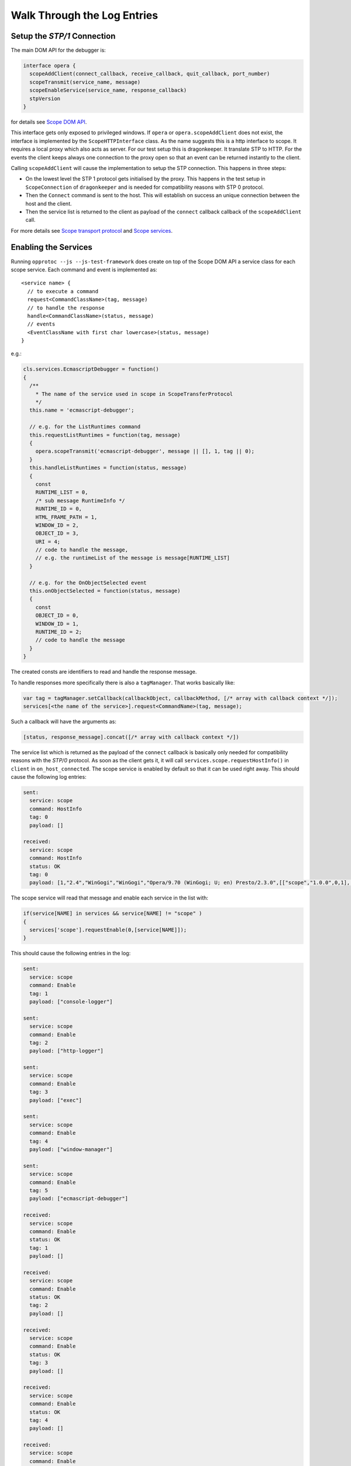 =============================
Walk Through the Log Entries
=============================


Setup the `STP/1` Connection
====================================

The main DOM API for the debugger is:

.. code-block:: javascript

  interface opera {
    scopeAddClient(connect_callback, receive_callback, quit_callback, port_number)
    scopeTransmit(service_name, message)
    scopeEnableService(service_name, response_callback)
    stpVersion
  }

for details see `Scope DOM API`_.

This interface gets only exposed to privileged windows. If ``opera`` or ``opera.scopeAddClient`` does not exist, the interface is implemented by the ``ScopeHTTPInterface`` class. As the name suggests this is a http interface to scope. It requires a local proxy which also acts as server. For our test setup this is dragonkeeper. It translate STP to HTTP. For the events the client keeps always one connection to the proxy open so that an event can be returned instantly to the client.

Calling ``scopeAddClient`` will cause the implementation to setup the STP connection. This happens in three steps:

* On the lowest level the STP 1 protocol gets initialised by the proxy. This happens in the test setup in ``ScopeConnection`` of ``dragonkeeper`` and is needed for compatibility reasons with STP 0 protocol.
* Then the ``Connect`` command is sent to the host. This will establish on success  an unique connection between the host and the client. 
* Then the service list is returned to the client as payload of the ``connect`` callback callback of the ``scopeAddClient`` call. 

For more details see `Scope transport protocol`_ and `Scope services`_.


Enabling the Services
=====================

Running ``opprotoc --js --js-test-framework`` does create on top of the Scope DOM API a service class for each scope service. Each command and event is implemented as::

  <service name> {
    // to execute a command
    request<CommandClassName>(tag, message)
    // to handle the response
    handle<CommandClassName>(status, message)
    // events
    <EventClassName with first char lowercase>(status, message)
  }

e.g.:

.. code-block:: javascript

  cls.services.EcmascriptDebugger = function()
  {
    /**
      * The name of the service used in scope in ScopeTransferProtocol
      */
    this.name = 'ecmascript-debugger';

    // e.g. for the ListRuntimes command
    this.requestListRuntimes = function(tag, message)
    {
      opera.scopeTransmit('ecmascript-debugger', message || [], 1, tag || 0);
    }
    this.handleListRuntimes = function(status, message)
    {
      const
      RUNTIME_LIST = 0,
      /* sub message RuntimeInfo */
      RUNTIME_ID = 0,
      HTML_FRAME_PATH = 1,
      WINDOW_ID = 2,
      OBJECT_ID = 3,
      URI = 4;
      // code to handle the message, 
      // e.g. the runtimeList of the message is message[RUNTIME_LIST]
    }

    // e.g. for the OnObjectSelected event
    this.onObjectSelected = function(status, message)
    {
      const
      OBJECT_ID = 0,
      WINDOW_ID = 1,
      RUNTIME_ID = 2;
      // code to handle the message
    }
  }

The created consts are identifiers to read and handle the response message.

To handle responses more specifically there is also a ``tagManager``. That works basically like:

.. code-block:: javascript

  var tag = tagManager.setCallback(callbackObject, callbackMethod, [/* array with callback context */]);
  services[<the name of the service>].request<CommandName>(tag, message);

Such a callback will have the arguments as:

.. code-block:: javascript

  [status, response_message].concat([/* array with callback context */])


The service list which is returned as the payload of the ``connect`` callback is basically only needed for compatibility reasons with the `STP/0` protocol. As soon as the client gets it, it will call ``services.scope.requestHostInfo()`` in ``client`` in ``on_host_connected``. The scope service is enabled by default so that it can be used right away. This should cause the following log entries:

.. code-block:: none

  sent: 
    service: scope 
    command: HostInfo 
    tag: 0 
    payload: []

  received: 
    service: scope 
    command: HostInfo 
    status: OK 
    tag: 0 
    payload: [1,​"2.​4",​"WinGogi",​"WinGogi",​"Opera/9.​70 (​WinGogi; U; en)​ Presto/2.​3.​0",​[["scope",​"1.​0.​0",​0,​1],​["console-logger",​"1.​0.​0",​0,​1],​["ecmascript-logger",​"1.​0.​0",​0,​1],​["http-logger",​"1.​0.​0",​0,​1],​["exec",​"1.​0.​0",​0,​1],​["window-manager",​"1.​0.​0",​0,​1],​["url-player",​"1.​0.​0",​0,​1],​["ecmascript-debugger",​"1.​0.​0",​0,​1],​["core-2-4",​"1.​0.​0",​0,​1],​["stp-0",​"1.​0.​0",​0,​1],​["stp-1",​"1.​0.​0",​0,​1]]]

The scope service will read that message and enable each service in the list with:

.. code-block:: javascript

  if(service[NAME] in services && service[NAME] != "scope" )
  {
    services['scope'].requestEnable(0,[service[NAME]]);
  }

This should cause the following entries in the log:

.. code-block:: none

  sent: 
    service: scope 
    command: Enable 
    tag: 1 
    payload: ["console-logger"]

  sent: 
    service: scope 
    command: Enable 
    tag: 2 
    payload: ["http-logger"]

  sent: 
    service: scope 
    command: Enable 
    tag: 3 
    payload: ["exec"]

  sent: 
    service: scope 
    command: Enable 
    tag: 4 
    payload: ["window-manager"]

  sent: 
    service: scope 
    command: Enable 
    tag: 5 
    payload: ["ecmascript-debugger"]

  received: 
    service: scope 
    command: Enable 
    status: OK 
    tag: 1 
    payload: []

  received: 
    service: scope 
    command: Enable 
    status: OK 
    tag: 2 
    payload: []

  received: 
    service: scope 
    command: Enable 
    status: OK 
    tag: 3 
    payload: []

  received: 
    service: scope 
    command: Enable 
    status: OK 
    tag: 4 
    payload: []

  received: 
    service: scope 
    command: Enable 
    status: OK 
    tag: 5 
    payload: []


Perhaps not in that order, the communication is asynchronous.


Setting the Debug Context
=========================

The service class has also the following methods:

.. code-block:: javascript

  ServiceBase {
    // called if the service was enabled successfully
    onEnableSuccess()
    // called when ever a new debug context is set
    onWindowFilterChange(windowFilterObject)
    // called if the client quits the connection
    onQuit()
  }

The ``window-manager`` service will call ``requestListWindows()`` in the ``onEnableSuccess()`` callback. If there is not jet an debug context selected it will call ``requestGetActiveWindow()`` in ``handleListWindows(status, message)``. It will then set the active window ( the one which has focus ) as the debug context. This should give the following log entries, depending on the opened tabs:

.. code-block:: none

  sent: 
    service: window-manager 
    command: ListWindows 
    tag: 0 
    payload: []

  received: 
    service: window-manager 
    command: ListWindows 
    status: OK 
    tag: 0 
    payload: [[[1,​"Blank page",​"normal",​0],​[2,​"Connect to Debugger",​"normal",​0],​[3,​"Blank page",​"normal",​0]]]

  sent: 
    service: window-manager 
    command: GetActiveWindow 
    tag: 0 
    payload: []

  received: 
    service: window-manager 
    command: GetActiveWindow 
    status: OK 
    tag: 0 
    payload: [2]

  sent: 
    service: window-manager 
    command: ModifyFilter 
    tag: 0 
    payload: [1,[2]]

  received: 
    service: window-manager 
    command: ModifyFilter 
    status: OK 
    tag: 0 
    payload: []
  
Now the ``window-manager`` service will call ``onWindowFilterChange(windowFilterObject)`` on each service.


Getting the runtimes and retrieving the DOM
===========================================

The ``ecmascript-debugger`` will call ``requestListRuntimes(0, [[], 1])`` in the ``onWindowFilterChange`` callback. This will retrieve any runtime in the debug context and also create one for documents which don't have one by default, e.g. documents without scripts.

It then extracts the top runtime of the returned list in ``handleListRuntimes(status, message)``. Before being able to retrieve the DOM the service has to ensure that the runtime has finished loading to be sure that there is a DOM. This is done with the ``Eval`` command like:

.. code-block:: javascript

  this._check_top_runtime_loaded = function(status, message)
  {
    const 
    VALUE = 2;

    if( message && message[VALUE] == "complete" )
    {
      this._on_top_runtime_loaded();
    }
    else
    {
      setTimeout( function(){
        var tag = tagManager.setCallback(self, self._check_top_runtime_loaded);
        var script = "return document.readyState";
        self.requestEval(tag, [self._top_runtime_id, 0, 0, script]);
      }, 100);
    }
  }

That means it checks for ``document.readyState`` as long as that value is not ``"complete"`` ( or as long as the document has not finished loading ). This should give the following log entries:

.. code-block:: none

  sent: 
    service: ecmascript-debugger 
    command: ListRuntimes 
    tag: 0 
    payload: [[],1]

  received: 
    service: ecmascript-debugger 
    command: ListRuntimes 
    status: OK 
    tag: 0 
    payload: [[[3,​"_top",​2,​53,​"opera:debug"]]]

  sent: 
    service: ecmascript-debugger 
    command: Eval 
    tag: 1 
    payload: [3,0,0,"return document.readyState",[]]

  received: 
    service: ecmascript-debugger 
    command: Eval 
    status: OK 
    tag: 1 
    payload: ["completed",​"string",​"complete"]
  
The method

.. code-block:: javascript

    this._on_top_runtime_loaded = function(status, message)
    {
      var tag = tagManager.setCallback(this, this._on_root_id);
      var script = "return document.documentElement";
      self.requestEval(tag, [this._top_runtime_id, 0, 0, script, []]);
    }

does retrieve the root element of the top document. The according log entries:

.. code-block:: none

  sent: 
    service: ecmascript-debugger 
    command: Eval 
    tag: 2 
    payload: [3,0,0,"return document.documentElement",[]]

  received: 
    service: ecmascript-debugger 
    command: Eval 
    status: OK 
    tag: 2 
    payload: ["completed",​"object",​null,​[54,​0,​0,​"object",​null,​"HTMLHtmlElement"]]


With the message definition for the ``Eval`` command it's easier to read that message:

.. code-block:: c

  message EvalResult
  {
    message ObjectValue
    {
      required uint32 objectID    = 1; 
      required bool   isCallable  = 2; 
      required bool   isFunction  = 3; 
      // type, function or object
      required string type        = 4; 
      optional uint32 prototypeID = 5; 
      // Name of class (object) or function
      optional string name        = 6; 
    }
    required string      status      = 1; 
    required string      type        = 2; 
    // Only present for `Number`, `String` or `Boolean`
    optional string      value       = 3; 
    // Only present for `Object`
    optional ObjectValue objectValue = 4; 
  }

Object are handled with an unique id, in the given example it's a ``HTMLHtmlElement`` element with the id ``54``. This is now used to retrieve the DOM for the root element:

.. code-block:: javascript

  this._on_root_id = function(status, message)
  {
    const
    /* EvalResult */
    STATUS = 0, 
    TYPE = 1, 
    EVAL_RESULT = 3, 
    /* ObjectValue */
    OBJECT_ID = 0;

    if( status == 0 && message[STATUS] == "completed" && message[TYPE] == "object" )
    {
      var root_id = message[EVAL_RESULT][OBJECT_ID];
      this.requestInspectDom(0, [root_id, "subtree"])
    }
    else
    {
      // TODO
    }
  }

And the log entries for a blank page:

.. code-block:: none

  sent: 
    service: ecmascript-debugger 
    command: InspectDom 
    tag: 0 
    payload: [92,"subtree"]

  received: 
    service: ecmascript-debugger 
    command: InspectDom 
    status: OK 
    tag: 0 
    payload: [[[92,​1,​"HTML",​1,​"",​[["",​"dir",​"ltr"]],​2],​[98,​1,​"HEAD",​2,​"",​[],​3],​[99,​3,​"",​3,​null,​null,​null,​"\n "],​[100,​1,​"TITLE",​3,​"",​[],​1],​[101,​3,​"",​4,​null,​null,​null,​"Blank page"],​[102,​3,​"",​3,​null,​null,​null,​"\n"],​[103,​1,​"BODY",​2,​"",​[],​0]]]

This message is displayed in ``handleInspectDom`` as:

.. code-block:: html

  <html dir="ltr"> [92]
    <head> [98]
      <title>Blank page</title> [100]
    </head>
    <body/> [103]
  </html>

The numbers in brackets are the object-ids of the according elements.


Submit a command manually
=========================

Exec
----

With the  Exec service it's possible to submit any Opera UI command. Select "Exec" in the "Service List". That will display the available commands and events for that service. To get the available UI commands select "GetActioInfoList" in the "Command List". That will display an overview of the selected command ``Command GetActionInfoList``. The definition of the argument of the command  is:

.. code-block:: c

  message Default
  {
  }

That means the command has no argument. With the text field below the definition commands can be submitted manually. A message without arguments is an empty list ``[]``, so that is for the given case the whole message. Pressing send will return the command list, displayed below the definition of the returned message. The response should look something like:

.. code-block:: javascript

  response:
    status: OK
    payload: [[["Activate element"],​["Adaptive Zoom In"],​["Adaptive Zoom Out"],​["Back"],​["Backspace"],​["Backspace word"],​["Change direction to LTR"],​["Change direction to RTL"],​["Check item"],​["Clear"],​["Click button"],​["Click default button"],​["Close cycler"],​["Close dropdown"],​["Close page"],​["Pan document"],​["Convert hex to unicode"],​["Copy"],​["Copy label text"],​["Copy to note"],​["Cut"],​["Decrease visual viewport height 16px"],​["Decrease visual viewport width 16px"],​["Delay"],​["Delete"],​["Delete to end of line"],​["Delete word"],​["Deselect all"],​["Disable Handheld Mode"],​["Disable mediumscreen mode"],​["Disable scroll bars"],​["Disable tv rendering mode"],​["Download URL"],​["Enable Handheld Mode"],​["Enable mediumscreen mode"],​["Enable scroll bars"],​["Enable tv rendering mode"],​["External action"],​["Find inline"],​["Find next"],​["Find previous"],​["Focus address bar"],​["Focus current tab"],​["Focus form"],​["Focus next frame"],​["Focus next radio widget"],​["Focus next widget"],​["Focus previous frame"],​["Focus previous radio widget"],​["Focus previous widget"],​["Forward"],​["Go"],​["GOGI Paste and Go"],​["Go to Content Magic"],​["Go to end"],​["Go to homepage"],​["Go to line end"],​["Go to line start"],​["Go to speed dial"],​["Go to start"],​["Go to Top CM Bottom"],​["Highlight current block"],​["Highlight next block"],​["Highlight next element"],​["Highlight next heading"],​["Highlight next URL"],​["Highlight previous block"],​["Highlight previous element"],​["Highlight previous heading"],​["Highlight previous URL"],​["Increase visual viewport height 16px"],​["Increase visual viewport width 16px"],​["Insert"],​["Left adjust text"],​["Lock visual viewport size"],​["Make Readable"],​["Move rendering viewport down"],​["Move rendering viewport down 16px"],​["Move rendering viewport left"],​["Move rendering viewport left 16px"],​["Move rendering viewport right"],​["Move rendering viewport right 16px"],​["Move rendering viewport up"],​["Move rendering viewport up 16px"],​["Navigate down"],​["Navigate leave down"],​["Navigate leave left"],​["Navigate leave right"],​["Navigate leave up"],​["Navigate left"],​["Navigate page down"],​["Navigate page up"],​["Navigate right"],​["Navigate up"],​["New page"],​["Next character"],​["next character spatial"],​["Next item"],​["Next line"],​["next line spatial"],​["Next word"],​["Open link"],​["Open link in background page"],​["Open link in background window"],​["Open link in new page"],​["Open link in new window"],​["Page down"],​["Page left"],​["Page right"],​["Page up"],​["Pan document X"],​["Pan document Y"],​["Paste"],​["Paste and go"],​["Paste mouse selection"],​["Paste to note"],​["Previous character"],​["previous character spatial"],​["Previous item"],​["Previous line"],​["previous line spatial"],​["Previous word"],​["Quit"],​["Range go to end"],​["Range go to line end"],​["Range go to line start"],​["Range go to start"],​["Range next character"],​["Range next item"],​["Range next line"],​["Range next word"],​["Range page down"],​["Range page left"],​["Range page right"],​["Range page up"],​["Range previous character"],​["Range previous item"],​["Range previous line"],​["Range previous word"],​["Redo"],​["Reload"],​["Reload stylesheets"],​["Right adjust text"],​["Scroll"],​["Scroll down"],​["Scroll left"],​["Scroll right"],​["Scroll up"],​["Search"],​["Select all"],​["Select item"],​["Set desktop layout viewport size"],​["Show dropdown"],​["Show hidden popup menu"],​["Show link popup menu"],​["Show popup menu"],​["Stop"],​["SVG pause animation"],​["SVG reset pan"],​["SVG set quality"],​["SVG start animation"],​["SVG stop animation"],​["SVG zoom"],​["SVG zoom in"],​["SVG zoom out"],​["Switch to next window"],​["Switch to previous window"],​["Toggle overstrike"],​["Toggle presentation mode"],​["Toggle style bold"],​["Toggle style italic"],​["Toggle style underline"],​["Uncheck item"],​["Undo"],​["Unfocus form"],​["Unfocus plugin"],​["Unlock visual viewport size"],​["Unset desktop layout viewport size"],​["Wand"],​["Zoom in"],​["Zoom out"],​["Zoom point"],​["Zoom step in"],​["Zoom step out"],​["Zoom to"],​["_keydown"],​["_keyup"],​["_type"]]]


To execute one of the commands select the ``Exec`` command in the command list. The argument is a list of Actions, each Action with a required name, an optional parameter and an optional `ID` of the target window. The id is displayed in the "Window List" for the selected window. A simple command is ``"Go"``, which means to an `URL` in the case of a browser. So the command argument should e.g. look like:

.. code-block:: javascript

  [[["Go", "http://www.opera.com", 1]]] 

The three objects are message, actionList and action, the action itself is ``"Go"``, where to is ``"http://www.opera.com"`` and the target window id is ``1``. Submitting the command will cause Opera to load that URL, the response in this case is short:

.. code-block:: javascript

  response:
    status: OK
    payload: []

EcmascriptDebugger
------------------

The EcmascriptDebugger exposes a powerful interface to the ecma engine and the DOM. Setting breakpoints, retrieving the DOM, highlight elements and much more can be done with it. Let's have a look at the Eval command. We will create a simple function on the host side and execute it with some values. The message to create the function:

.. code-block:: javascript

   [1, 0, 0, "return function(string){alert(string)}"]

The first value is the ``runtimeID``, it is displayed in the "Window List" for the selected window. The two following values are ``threadID`` and ``frameIndex``, they are used to evaluate code while stepping trough code, e.g. when the runtime hits a breakpoint. For the given case they are both not set, that means ``0``. ``"return function(string){alert(string)}"`` is the script to be evaluated, a simple function to call alert. The response will look something like:

.. code-block:: c

  response:
    status: OK
    payload: ["completed",​"object",​null,​[10,​1,​1,​"function",​null,​""]]

That means the code was executed successfully and the returned value is an object. The interesting part is the ``ObjectValue``, ``[10,​1,​1,​"function",​null,​""]``, the first number in that object is the internal id for the returned object, in the above example ``10``. Now we are able to call that function with the Eval command:

.. code-block:: javascript

  [1, 0, 0, "_f(\"hello\")", [["_f", 10]]]


the syntax is the same as before, but with a variable list with one variable ``["_f", 10]``, a key value pair, where the key is a identifier used in the script string and the value the object id of the function. Submitting that message will show an alert box in the host with the message "hello".



.. _Scope DOM API: ./scope-dom-interface.html
.. _Scope transport protocol: ./scope-transport-protocol.html
.. _Scope services: ./scope-stp1-services.html

